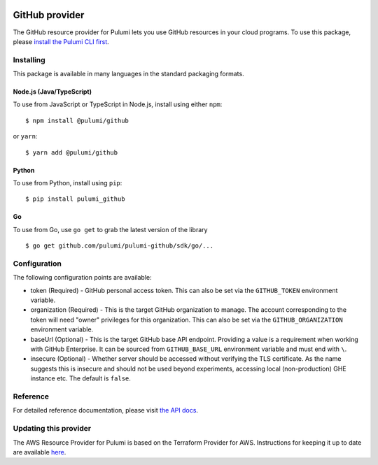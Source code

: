 |Build Status|

GitHub provider
===============

The GitHub resource provider for Pulumi lets you use GitHub resources in
your cloud programs. To use this package, please `install the Pulumi CLI
first <https://pulumi.io/>`__.

Installing
----------

This package is available in many languages in the standard packaging
formats.

Node.js (Java/TypeScript)
~~~~~~~~~~~~~~~~~~~~~~~~~

To use from JavaScript or TypeScript in Node.js, install using either
``npm``:

::

   $ npm install @pulumi/github

or ``yarn``:

::

   $ yarn add @pulumi/github

Python
~~~~~~

To use from Python, install using ``pip``:

::

   $ pip install pulumi_github

Go
~~

To use from Go, use ``go get`` to grab the latest version of the library

::

   $ go get github.com/pulumi/pulumi-github/sdk/go/...

Configuration
-------------

The following configuration points are available:

-  token (Required) - GitHub personal access token. This can also be set
   via the ``GITHUB_TOKEN`` environment variable.
-  organization (Required) - This is the target GitHub organization to
   manage. The account corresponding to the token will need "owner"
   privileges for this organization. This can also be set via the
   ``GITHUB_ORGANIZATION`` environment variable.
-  baseUrl (Optional) - This is the target GitHub base API endpoint.
   Providing a value is a requirement when working with GitHub
   Enterprise. It can be sourced from ``GITHUB_BASE_URL`` environment
   variable and must end with ``\``.
-  insecure (Optional) - Whether server should be accessed without
   verifying the TLS certificate. As the name suggests this is insecure
   and should not be used beyond experiments, accessing local
   (non-production) GHE instance etc. The default is ``false``.

Reference
---------

For detailed reference documentation, please visit `the API
docs <https://pulumi.io/reference/pkg/nodejs/@pulumi/github/index.html>`__.

Updating this provider
----------------------

The AWS Resource Provider for Pulumi is based on the Terraform Provider
for AWS. Instructions for keeping it up to date are available
`here <https://github.com/pulumi/pulumi-terraform/wiki/Updating-Pulumi-Providers-Backed-By-Terraform-Providers>`__.

.. |Build Status| image:: https://travis-ci.com/pulumi/pulumi-github.svg?token=eHg7Zp5zdDDJfTjY8ejq&branch=master
   :target: https://travis-ci.com/pulumi/pulumi-github

